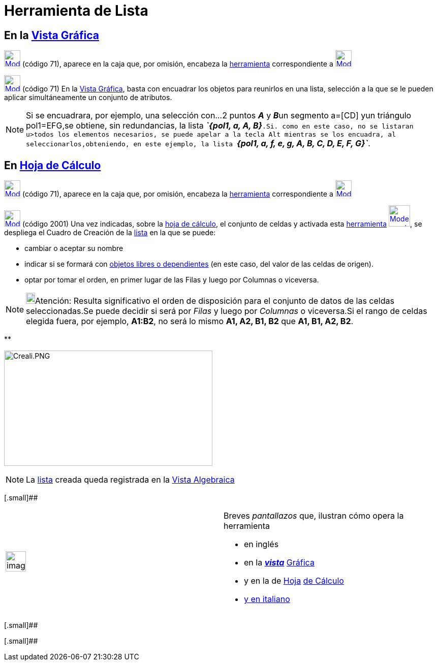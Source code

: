= Herramienta de Lista
:page-revisar: prioritario
:page-en: tools/List
ifdef::env-github[:imagesdir: /es/modules/ROOT/assets/images]

== En la xref:/Vista_Gráfica.adoc[Vista Gráfica]

xref:/Listas.adoc[image:32px-Mode_createlist.svg.png[Mode createlist.svg,width=32,height=32]] (código 71), aparece en la
caja que, por omisión, encabeza la xref:/Mediciones.adoc[herramienta] correspondiente a
xref:/tools/Ángulo.adoc[image:32px-Mode_angle.svg.png[Mode angle.svg,width=32,height=32]]

xref:/Listas.adoc[image:32px-Mode_createlist.svg.png[Mode createlist.svg,width=32,height=32]] (código 71) En la
xref:/Vista_Gráfica.adoc[Vista Gráfica], basta con encuadrar los objetos para reunirlos en una lista, selección a la que
se le pueden aplicar simultáneamente un conjunto de atributos.

[NOTE]
====

Si se encuadrara, por ejemplo, una selección con...2 puntos *_A_* y **_B_**un segmento a=[CD] yun triángulo pol1=EFG,se
obtiene, sin redundancias, la lista *_`++{pol1, a, A, B}++`_*.Si. como en este caso, no se listaran u>todos los
elementos necesarios, se puede apelar a la tecla [.kcode]#Alt# mientras se los encuadra, al seleccionarlos,obteniendo,
en este ejemplo, la lista *_`++{pol1, a, f, e, g, A, B, C, D, E, F, G}++`_*.

====

== En xref:/Hoja_de_Cálculo.adoc[Hoja de Cálculo]

xref:/Hoja_de_Cálculo.adoc[image:32px-Mode_createlist.svg.png[Mode createlist.svg,width=32,height=32]] (código 71),
aparece en la caja que, por omisión, encabeza la xref:/Hoja_de_Cálculo.adoc[herramienta] correspondiente a
xref:/Hoja_de_Cálculo.adoc[image:32px-Mode_createlist.svg.png[Mode createlist.svg,width=32,height=32]]

xref:/Hoja_de_Cálculo.adoc[image:32px-Mode_createlist.svg.png[Mode createlist.svg,width=32,height=32]] (código 2001) Una
vez indicadas, sobre la xref:/Hoja_de_Cálculo.adoc[hoja de cálculo], el conjunto de celdas y activada esta
xref:/Herramientas.adoc[herramienta] xref:/Hoja_de_Cálculo.adoc[image:42px-Mode_createlist.svg.png[Mode
createlist.svg,width=42,height=42]], se despliega el Cuadro de Creación de la xref:/Listas.adoc[lista] en la que se
puede:

* cambiar o aceptar su nombre

* indicar si se formará con xref:/Objetos_libres_dependientes_y_auxiliares.adoc[objetos libres o dependientes] (en este
caso, del valor de las celdas de origen).

* optar por tomar el orden, en primer lugar de las Filas y luego por Columnas o viceversa.

[NOTE]
====

image:18px-Bulbgraph.png[Bulbgraph.png,width=18,height=22]Atención: Resulta significativo el orden de disposición para
el conjunto de datos de las celdas seleccionadas.Se puede decidir si será por _Filas_ y luego por _Columnas_ o
viceversa.Si el rango de celdas elegida fuera, por ejemplo, *A1:B2*, no será lo mismo *A1, A2, B1, B2* que *A1, B1, A2,
B2*.

====

**

image:410px-Creali.PNG[Creali.PNG,width=410,height=227]

[NOTE]
====

La xref:/Listas.adoc[lista] creada queda registrada en la xref:/Vista_Algebraica.adoc[Vista Algebraica]

====

[.small]##

[width="100%",cols="50%,50%",]
|===
a|
image:Ambox_content.png[image,width=40,height=40]

a|
Breves _pantallazos_ que, ilustran cómo opera la herramienta

* en inglés

* en la xref:/Vista_Gráfica.adoc[*_vista_*]
http://lokar.fmf.uni-lj.si/www/GeoGebra4/Graphics/create_list/create_list.htm[Gráfica]
* y en la de xref:/Hoja_de_Cálculo.adoc[Hoja]
http://lokar.fmf.uni-lj.si/www/GeoGebra4/Spreadsheet/Create_list/create_list.htm[de Cálculo]

* http://www.youtube.com/watch?v=EYXNY3pTFxw&context=C3f0cc2cADOEgsToPDskJ0lVPveniuHmB0TjPEQzhe[y en italiano]

|===

[.small]##

[.small]##
